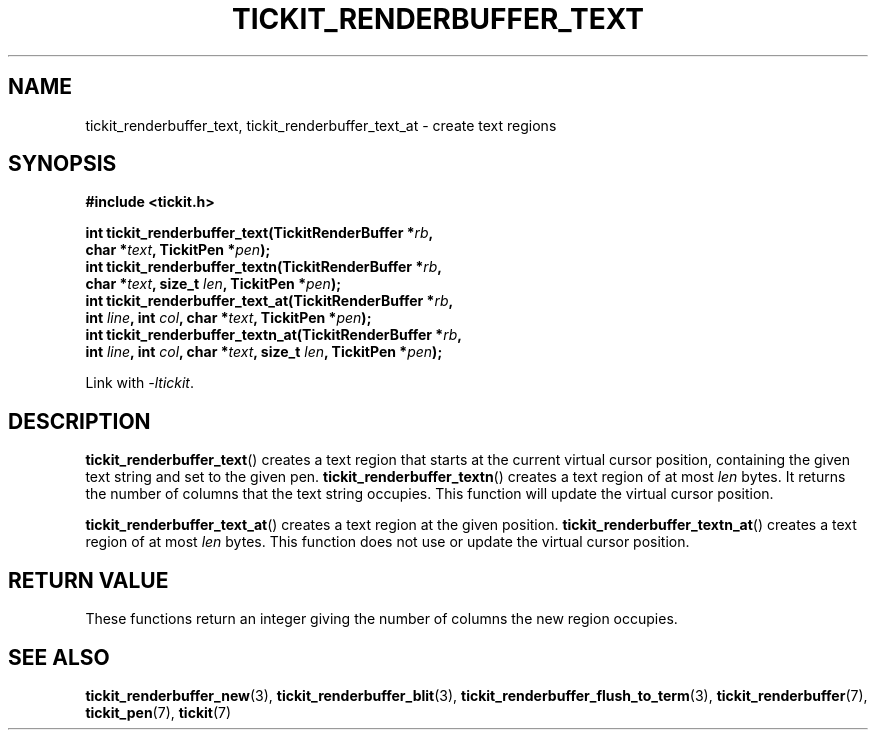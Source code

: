 .TH TICKIT_RENDERBUFFER_TEXT 3
.SH NAME
tickit_renderbuffer_text, tickit_renderbuffer_text_at \- create text regions
.SH SYNOPSIS
.nf
.B #include <tickit.h>
.sp
.BI "int tickit_renderbuffer_text(TickitRenderBuffer *" rb ,
.BI "        char *" text ", TickitPen *" pen );
.BI "int tickit_renderbuffer_textn(TickitRenderBuffer *" rb ,
.BI "        char *" text ", size_t " len ", TickitPen *" pen );
.BI "int tickit_renderbuffer_text_at(TickitRenderBuffer *" rb ,
.BI "        int " line ", int " col ", char *" text ", TickitPen *" pen );
.BI "int tickit_renderbuffer_textn_at(TickitRenderBuffer *" rb ,
.BI "        int " line ", int " col ", char *" text ", size_t " len ", TickitPen *" pen );
.fi
.sp
Link with \fI\-ltickit\fP.
.SH DESCRIPTION
\fBtickit_renderbuffer_text\fP() creates a text region that starts at the current virtual cursor position, containing the given text string and set to the given pen. \fBtickit_renderbuffer_textn\fP() creates a text region of at most \fIlen\fP bytes. It returns the number of columns that the text string occupies. This function will update the virtual cursor position.
.PP
\fBtickit_renderbuffer_text_at\fP() creates a text region at the given position. \fBtickit_renderbuffer_textn_at\fP() creates a text region of at most \fIlen\fP bytes. This function does not use or update the virtual cursor position.
.SH "RETURN VALUE"
These functions return an integer giving the number of columns the new region occupies.
.SH "SEE ALSO"
.BR tickit_renderbuffer_new (3),
.BR tickit_renderbuffer_blit (3),
.BR tickit_renderbuffer_flush_to_term (3),
.BR tickit_renderbuffer (7),
.BR tickit_pen (7),
.BR tickit (7)
